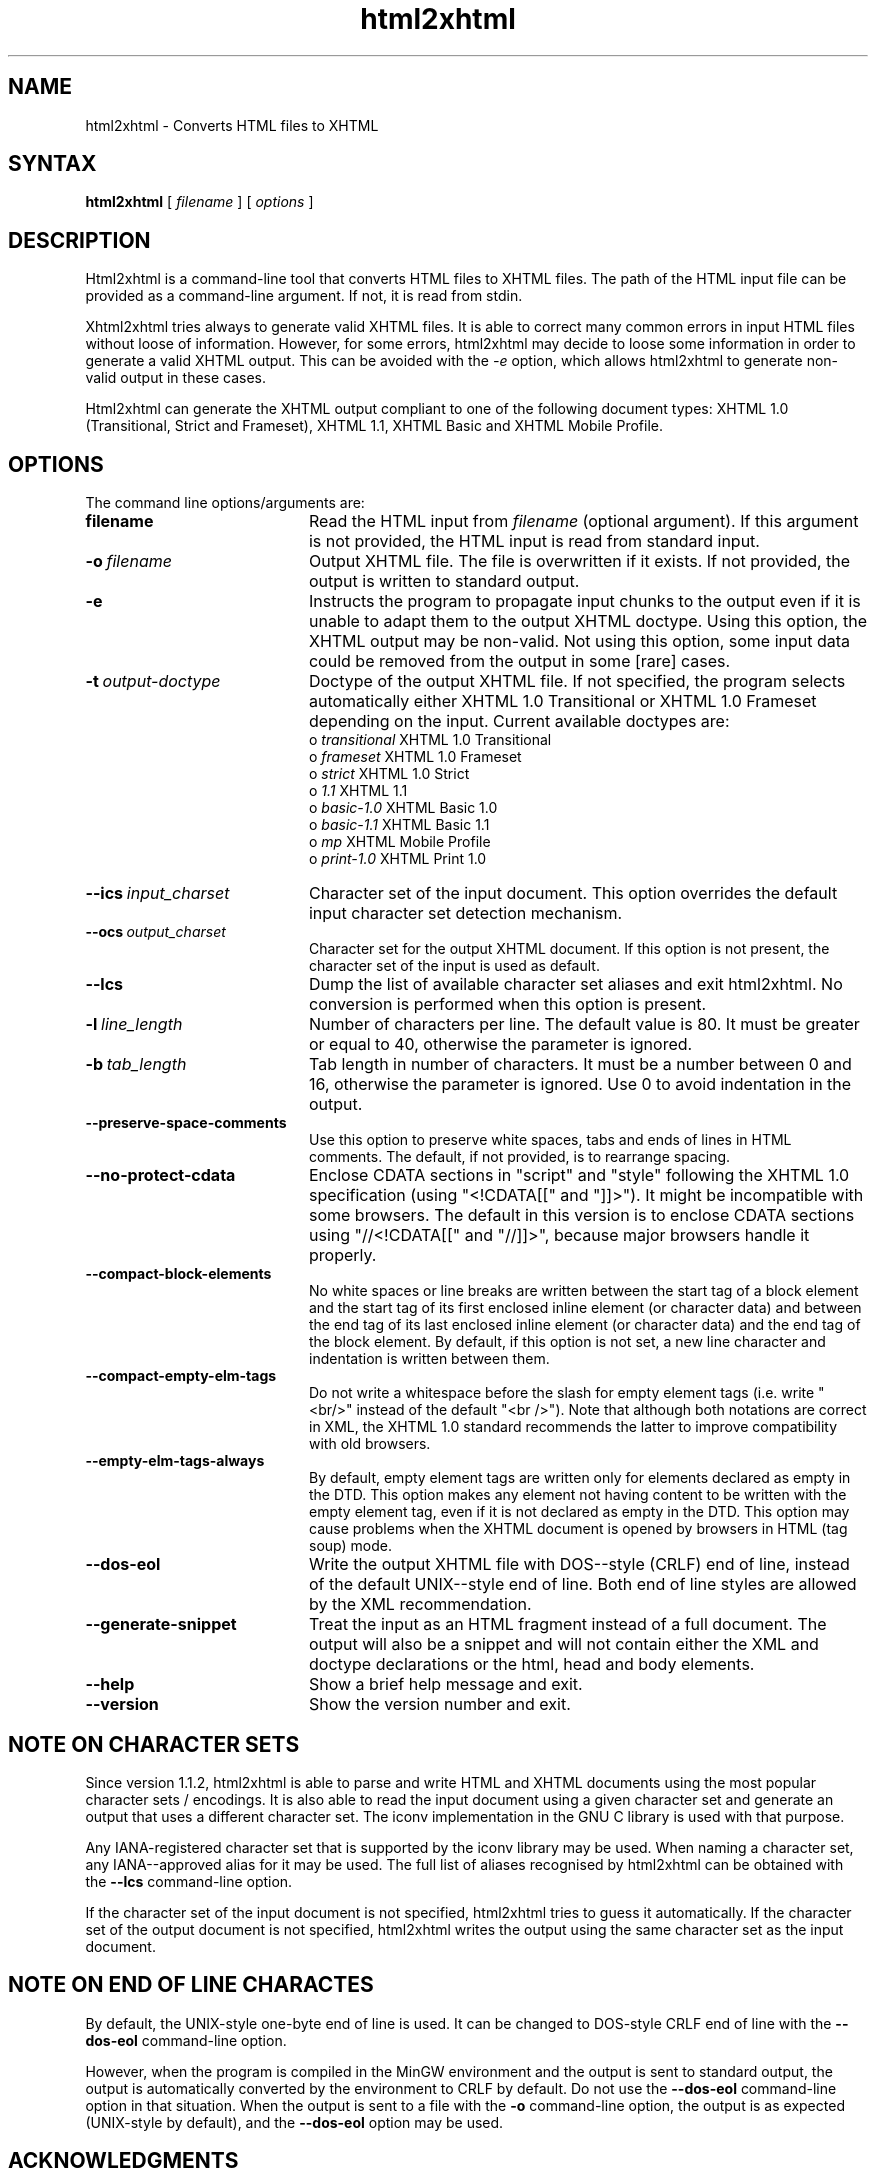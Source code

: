 .TH html2xhtml 1 ""
.SH NAME
html2xhtml \- Converts HTML files to XHTML
.SH SYNTAX 

.B html2xhtml
[
.I filename
] [
.I options
] 

.SH DESCRIPTION

Html2xhtml is a command-line tool that converts HTML files to
XHTML files. The path of the HTML input file can be provided
as a command-line argument. If not, it is read from stdin.
.PP
Xhtml2xhtml tries always to generate valid XHTML files.
It is able to correct many common errors in input HTML
files without loose of information. However, for some errors, html2xhtml
may decide to loose some information in order to generate a valid XHTML output.
This can be avoided with the 
.I -e 
option, which allows html2xhtml to
generate non-valid output in these cases.
.PP
Html2xhtml can generate the XHTML output compliant to one of
the following document types:
XHTML 1.0 (Transitional, Strict and Frameset), XHTML 1.1,
XHTML Basic and XHTML Mobile Profile. 
.SH OPTIONS
.if n .ta 2.8i
.if t .ta 2.1i

The command line options/arguments are:
.IP \fBfilename\fR 20
Read the HTML input from
.I filename
(optional argument). If this argument is not provided, 
the HTML input is read from standard input.
.IP \fB-o\ \fIfilename\fR 20
Output XHTML file. The file is overwritten if it
exists. If not provided, the output is written to
standard output.
.IP \fB-e\fR 20
Instructs the program to propagate input chunks to 
the output even if it is unable to adapt them to
the output XHTML doctype. Using this option, 
the XHTML output may be non-valid. Not using this
option, some input data could be removed from the
output in some [rare] cases.
.IP \fB-t\ \fIoutput-doctype\fR 20
Doctype of the output XHTML file. If not specified,
the program selects automatically either 
XHTML 1.0 Transitional or XHTML 1.0 Frameset 
depending on the input. Current available
doctypes are:
.br
 o \fItransitional\fR
XHTML 1.0 Transitional
.br
 o \fIframeset\fR
XHTML 1.0 Frameset
.br 
 o \fIstrict\fR
XHTML 1.0 Strict
.br 
 o \fI1.1\fR
XHTML 1.1
.br 
 o \fIbasic-1.0\fR
XHTML Basic 1.0
.br 
 o \fIbasic-1.1\fR
XHTML Basic 1.1
.br 
 o \fImp\fR
XHTML Mobile Profile
 o \fIprint-1.0\fR
XHTML Print 1.0
.br 
.IP \fB--ics\ \fIinput_charset\fR 20
Character set of the input document. This option overrides the
default input character set detection mechanism.
.IP \fB--ocs\ \fIoutput_charset\fR 20
Character set for the output XHTML document. If this option is not
present, the character set of the input is used as default.
.IP \fB--lcs\fR 20
Dump the list of available character set aliases and exit html2xhtml.
No conversion is performed when this option is present.
.IP \fB-l\ \fIline_length\fR 20
Number of characters per line. The default value is 80.
It must be greater or equal to 40, otherwise the 
parameter is ignored.
.IP \fB-b\ \fItab_length\fR 20
Tab length in number of characters. It must be a number
between 0 and 16, otherwise the parameter is ignored.
Use 0 to avoid indentation in the output.
.IP \fB--preserve-space-comments\fR 20
Use this option to preserve white spaces, tabs and 
ends of lines in HTML comments. The default, if not 
provided, is to rearrange spacing.
.IP \fB--no-protect-cdata\fR 20
Enclose CDATA sections in "script" and "style" following
the XHTML 1.0 specification (using "<!CDATA[[" and
"]]>"). It might be incompatible with some browsers.
The default in this version is to enclose CDATA sections
using "//<!CDATA[[" and "//]]>", because major browsers
handle it properly. 
.IP \fB--compact-block-elements\fR 20
No white spaces or line breaks are written between  
the start tag of a block element and the start tag 
of its first enclosed inline element (or character 
data) and between the end tag of its last enclosed 
inline element (or character data) and the end tag 
of the block element. By default, if this option is
not set, a new line character and indentation is
written between them.
.IP \fB--compact-empty-elm-tags\fR 20
Do not write a whitespace before the slash for empty element
tags (i.e. write "<br/>" instead of the default "<br />").
Note that although both notations are correct in XML,
the XHTML 1.0 standard recommends the latter to improve
compatibility with old browsers.
.IP \fB--empty-elm-tags-always\fR 20
By default, empty element tags are written only for
elements declared as empty in the DTD. This option
makes any element not having content to be written
with the empty element tag, even if it is not declared
as empty in the DTD. This option may cause problems
when the XHTML document is opened by browsers in
HTML (tag soup) mode.
.IP \fB--dos-eol\fR 20
Write the output XHTML file with DOS--style (CRLF) end of line,
instead of the default UNIX--style end of line.
Both end of line styles are allowed by the XML recommendation.
.IP \fB--generate-snippet\fR 20
Treat the input as an HTML fragment instead of
a full document.
The output will also be a snippet and will not contain either the XML
and doctype declarations or the html, head and body elements.
.IP \fB--help\fR 20
Show a brief help message and exit.
.IP \fB--version\fR 20
Show the version number and exit.

.SH NOTE ON CHARACTER SETS

Since version 1.1.2, html2xhtml is able to parse and write
HTML and XHTML documents using the most popular character sets / encodings.
It is also able to read the input document using a given
character set and generate an output that uses a different
character set. The iconv implementation in the GNU C library
is used with that purpose.
.PP
Any IANA-registered character set that is supported by the
iconv library may be used. When naming a character set, any
IANA--approved alias for it may be used. The full list of
aliases recognised by html2xhtml can be obtained with the
\fB--lcs\fR command-line option.
.PP
If the character set of the input document is not specified,
html2xhtml tries to guess it automatically.
If the character set of the output document is not specified,
html2xhtml writes the output using the same character set
as the input document.

.SH NOTE ON END OF LINE CHARACTES

By default, the UNIX-style one-byte end of line is used. It can
be changed to DOS-style CRLF end of line with the
\fB--dos-eol\fR command-line option.
.PP
However, when the program is compiled in the MinGW environment
and the output is sent to standard output, the output is automatically
converted by the environment to CRLF by default. Do not use the
\fB--dos-eol\fR command-line option in that situation.
When the output is sent to a file with the \fB-o\fR command-line
option, the output is as expected (UNIX-style by default), and
the \fB--dos-eol\fR option may be used.

.SH ACKNOWLEDGMENTS
.na 
.nf

Program developer up to current version:
Jesus Arias Fisteus <jaf@it.uc3m.es>
.PP
The first working version of this program has been developed as 
a Master Thesis at the University of Vigo (Spain) [http://www.uvigo.es],
advised by:
.PP
Rebeca Diaz Redondo
Ana Fernandez Vilas
.PP
Copyright 2000-2001 by Jesus Arias Fisteus, Rebeca Diaz Redondo, Ana
Fernandez Vilas.
Copyright 2002-2009 by Jesus Arias Fisteus



